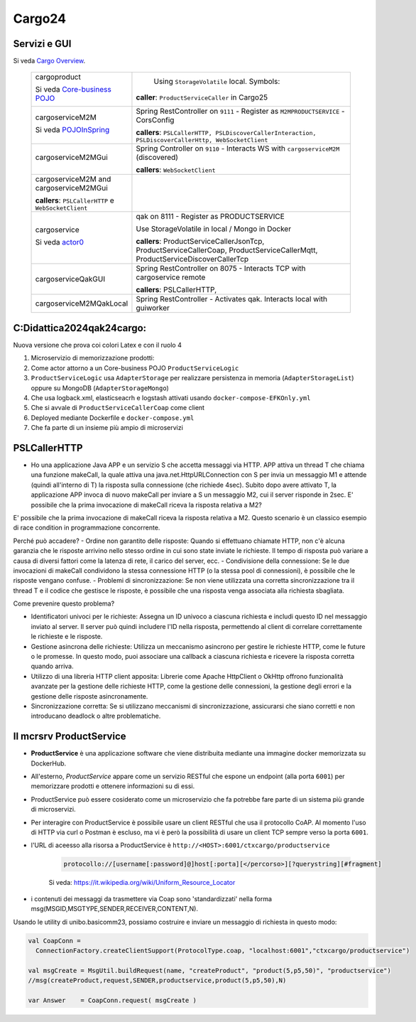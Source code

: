 .. role:: red
.. role:: blue
.. role:: silde2
.. role:: red 
.. role:: blue 
.. role:: brown 
.. role:: remark
.. role:: worktodo
.. role:: slide
.. role:: slide1
.. role:: slide2
.. role:: slide3
.. role:: slidekp
.. role:: worktodo 


.. _Cargo Overview: file:///C:/Didattica2025/mcrsv24/cargo2025/userDocs/cargoOverview.html
.. _Core-business POJO: file:///C:/Didattica2025/mcrsv24/cargo2025/userDocs/cargoOverview.html#Core-business POJO
.. _actor0: file:///C:/Didattica2025/mcrsv24/cargo2025/userDocs/cargoHistory.html#actor0
.. _PojoInSpring: file:///C:/Didattica2025/mcrsv24/cargo2025/userDocs/cargoOverview.html#cargowareserviceSpring

.. _REST: https://en.wikipedia.org/wiki/Representational_state_transfer
.. _SonarAndLed: ../../../../it.unibo.raspIntro2024/code/python/SonarAndLed.py   


================================
Cargo24
================================


----------------------------------
Servizi e GUI
----------------------------------

Si veda `Cargo Overview`_.   




  .. list-table::
    :widths: 30,70
    :width: 100%
    
    * - cargoproduct

        Si veda `Core-business POJO`_

        .. image::  ./_static/img/Cargo/ProductServiceLogic.JPG
           :align: center 
           :width: 100%  
      - 
         Using ``StorageVolatile`` local. Symbols:

        .. image::  ./_static/img/m2m/pojoSymbols.jpg
           :align: center 
           :width: 35%  

        **caller**: ``ProductServiceCaller`` in Cargo25


    * - cargoserviceM2M   

        Si veda `POJOInSpring`_

        .. image::  ./_static/img/m2m/cargoserviceM2M.jpg
           :align: center 
           :width: 100%  

      - 
        Spring RestController on ``9111`` - Register as ``M2MPRODUCTSERVICE`` - CorsConfig

        **callers**: ``PSLCallerHTTP, PSLDiscoverCallerInteraction, PSLDiscoverCallerHttp, WebSocketClient`` 
    
    * - cargoserviceM2MGui

        .. image::  ./_static/img/m2m/cargoserviceM2MGui.jpg
           :align: center 
           :width: 100%  
     
      - 
        Spring Controller on ``9110`` - Interacts WS with ``cargoserviceM2M`` (discovered)

        **callers**:  ``WebSocketClient``

    * - cargoserviceM2M and cargoserviceM2MGui

        **callers**: ``PSLCallerHTTP`` e ``WebSocketClient``
      - 
        .. image::  ./_static/img/m2m/cargoserviceM2MAndGui.jpg
           :align: center 
           :width: 100%  


    * - cargoservice 

        Si veda `actor0`_

        .. image::  ./_static/img/Cargo/ProductService.JPG
           :align: center 
           :width: 100%  

      - 
        qak on 8111 - Register as PRODUCTSERVICE 
        
        Use StorageVolatile in local / Mongo in Docker

        **callers**: ProductServiceCallerJsonTcp, ProductServiceCallerCoap, 
        ProductServiceCallerMqtt, ProductServiceDiscoverCallerTcp
    * - cargoserviceQakGUI
      - 
        Spring RestController on 8075  - Interacts TCP with cargoservice remote

        **callers**: PSLCallerHTTP,
    * - cargoserviceM2MQakLocal
      - 
        Spring RestController - Activates qak. Interacts local with guiworker 


 

----------------------------------
C:\Didattica2024\qak24\cargo:
----------------------------------

Nuova versione che prova coi colori Latex e con il ruolo 4

#.  Microservizio di memorizzazione prodotti:  
#.  Come actor attorno a un Core-business POJO ``ProductServiceLogic``
#.  ``ProductServiceLogic`` usa ``AdapterStorage`` per realizzare persistenza in memoria 
    (``AdapterStorageList``) oppure su MongoDB (``AdapterStorageMongo``)
#.  Che usa logback.xml, elasticseacrh e logstash attivati usando ``docker-compose-EFKOnly.yml`` 
#.  Che si avvale di ``ProductServiceCallerCoap`` come client
#.  Deployed mediante Dockerfile e ``docker-compose.yml``
#.  Che fa parte di un insieme più ampio di microservizi

-----------------------------------------
PSLCallerHTTP
-----------------------------------------

- Ho una applicazione Java APP e un servizio S che accetta messaggi via HTTP. 
  APP attiva un thread T che chiama una funzione makeCall, la quale attiva una java.net.HttpURLConnection  
  con S per invia un messaggio M1 e attende (quindi all'interno di T) la risposta sulla connessione 
  (che richiede 4sec). Subito dopo avere attivato T, 
  la applicazione APP invoca di nuovo makeCall per inviare a S un messaggio M2, 
  cui il server risponde in 2sec. 
  E' possibile che la prima invocazione di makeCall riceva la risposta relativa a M2?



E' possibile che la prima invocazione di makeCall riceva la risposta relativa a M2. 
Questo scenario è un classico esempio di race condition in programmazione concorrente.

Perché può accadere?
- Ordine non garantito delle risposte: Quando si effettuano chiamate HTTP, non c'è alcuna garanzia che le risposte arrivino nello stesso ordine in cui sono state inviate le richieste. Il tempo di risposta può variare a causa di diversi fattori come la latenza di rete, il carico del server, ecc.
- Condivisione della connessione: Se le due invocazioni di makeCall condividono la stessa connessione HTTP (o la stessa pool di connessioni), è possibile che le risposte vengano confuse.
- Problemi di sincronizzazione: Se non viene utilizzata una corretta sincronizzazione tra il thread T e il codice che gestisce le risposte, è possibile che una risposta venga associata alla richiesta sbagliata.

Come prevenire questo problema?

- Identificatori univoci per le richieste: Assegna un ID univoco a ciascuna richiesta e
  includi questo ID nel messaggio inviato al server. Il server può quindi includere l'ID nella risposta, 
  permettendo al client di correlare correttamente le richieste e le risposte.
- Gestione asincrona delle richieste: Utilizza un meccanismo asincrono per gestire le richieste HTTP, 
  come le future o le promesse. In questo modo, puoi associare una callback a ciascuna richiesta e ricevere 
  la risposta corretta quando arriva.
- Utilizzo di una libreria HTTP client apposita: Librerie come Apache HttpClient o OkHttp offrono 
  funzionalità avanzate per la gestione delle richieste HTTP, come la gestione delle connessioni, 
  la gestione degli errori e la gestione delle risposte asincronamente.
- Sincronizzazione corretta: Se si utilizzano meccanismi di sincronizzazione, 
  assicurarsi che siano corretti e non introducano deadlock o altre problematiche.

----------------------------------
Il mcrsrv ProductService 
----------------------------------


- **ProductService** è una applicazione software che viene distribuita mediante una immagine 
  docker memorizzata su DockerHub.
- All'esterno, *ProductService* appare come un servizio RESTful che espone un endpoint 
  (alla porta ``6001``) per 
  memorizzare prodotti e ottenere informazioni su di essi.
- :blue:`ProductService` può essere cosiderato come un :brown:`microservizio` che fa potrebbe fare parte di 
  un sistema più grande di microservizi.
- Per interagire con :blue:`ProductService` è possibile usare un client RESTful che usa il protocollo CoAP.
  Al momento l'uso di HTTP via curl o Postman è escluso, ma vi è però la possibilità di usare un client 
  TCP sempre verso la porta ``6001``.
- l'URL di aceesso alla risorsa a :blue:`ProductService` è  ``http://<HOST>:6001/ctxcargo/productservice``

    .. code::
      
      protocollo://[username[:password]@]host[:porta][</percorso>][?querystring][#fragment]
    
    Si veda: https://it.wikipedia.org/wiki/Uniform_Resource_Locator



- i contenuti dei messaggi da trasmettere via Coap sono 'standardizzati' nella forma 
  :slide2:`msg(MSGID,MSGTYPE,SENDER,RECEIVER,CONTENT,N)`.

Usando le utility di :slide2:`unibo.basicomm23`, possiamo costruire e inviare un messaggio di richiesta in questo modo:

.. code::

  val CoapConn = 
    ConnectionFactory.createClientSupport(ProtocolType.coap, "localhost:6001","ctxcargo/productservice")

  val msgCreate = MsgUtil.buildRequest(name, "createProduct", "product(5,p5,50)", "productservice")
  //msg(createProduct,request,SENDER,productservice,product(5,p5,50),N)
	
  var Answer    = CoapConn.request( msgCreate )  

.. _TestProduct: ../../../../../qak24/cargo/src/main/java/test/TestProduct.java
.. _TestCargo: ../../../../../qak24/cargo/src/main/java/test/TestCargo.javaxx
.. _Cargo logback.xml: ../../../../../qak24/cargo/src/main/resources/logback.xml








 



 


    